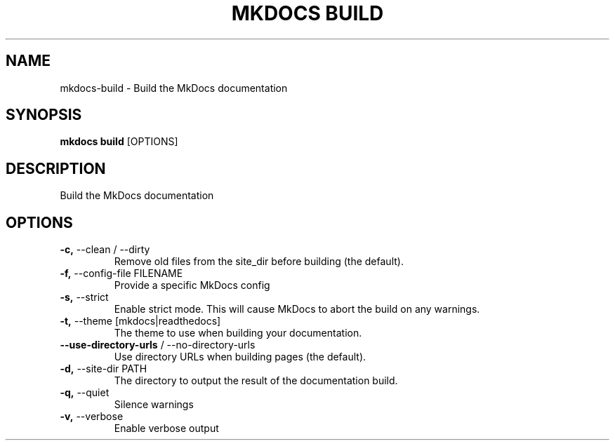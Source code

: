 .TH "MKDOCS BUILD" "1" "2021-03-07" "1.1.2" "mkdocs build Manual"
.SH NAME
mkdocs\-build \- Build the MkDocs documentation
.SH SYNOPSIS
.B mkdocs build
[OPTIONS]
.SH DESCRIPTION
Build the MkDocs documentation
.SH OPTIONS
.TP
\fB\-c,\fP \-\-clean / \-\-dirty
Remove old files from the site_dir before building (the default).
.TP
\fB\-f,\fP \-\-config\-file FILENAME
Provide a specific MkDocs config
.TP
\fB\-s,\fP \-\-strict
Enable strict mode. This will cause MkDocs to abort the build on any warnings.
.TP
\fB\-t,\fP \-\-theme [mkdocs|readthedocs]
The theme to use when building your documentation.
.TP
\fB\-\-use\-directory\-urls\fP / \-\-no\-directory\-urls
Use directory URLs when building pages (the default).
.TP
\fB\-d,\fP \-\-site\-dir PATH
The directory to output the result of the documentation build.
.TP
\fB\-q,\fP \-\-quiet
Silence warnings
.TP
\fB\-v,\fP \-\-verbose
Enable verbose output

